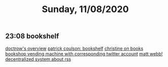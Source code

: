 #+TITLE: Sunday, 11/08/2020
** 23:08 bookshelf
[[https://pluralistic.net/2020/04/16/new-old-apples/#library.json][doctrow's overview]]
[[https://patrickcollison.com/bookshelf][patrick coulson: bookshelf]]
[[https://medium.com/@christinacaci?source=post_page-----eb09d571f32a--------------------------------][christine on books]]
[[http://www.mwie.com/special-projects/machine-supply][bookshop vending machine with corresponding twitter account]]
[[http://interconnected.org/][matt webb!]]
[[http://interconnected.org/home/2020/04/16/rss_for_books][decentralized system about rss]]
